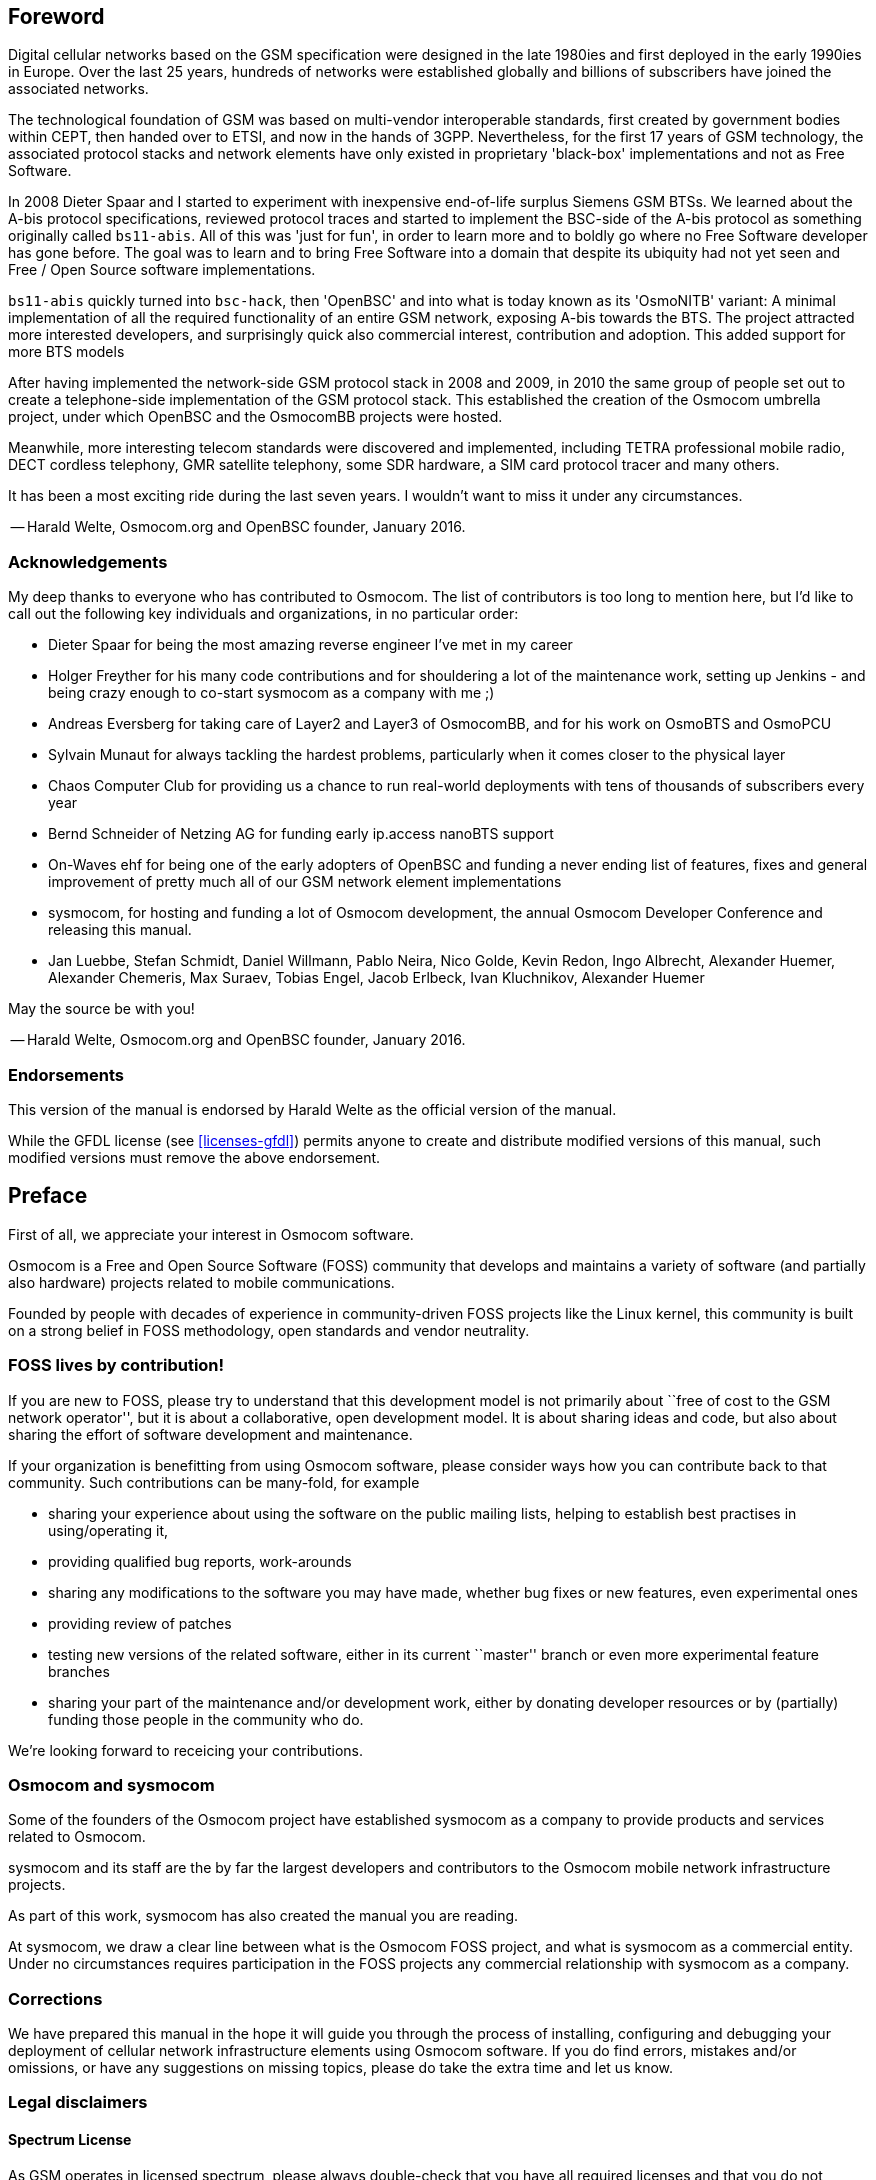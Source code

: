 == Foreword

Digital cellular networks based on the GSM specification were designed
in the late 1980ies and first deployed in the early 1990ies in Europe.
Over the last 25 years, hundreds of networks were established globally
and billions of subscribers have joined the associated networks.

The technological foundation of GSM was based on multi-vendor
interoperable standards, first created by government bodies within CEPT,
then handed over to ETSI, and now in the hands of 3GPP.  Nevertheless,
for the first 17 years of GSM technology, the associated protocol stacks
and network elements have only existed in proprietary 'black-box'
implementations and not as Free Software.

In 2008 Dieter Spaar and I started to experiment with inexpensive
end-of-life surplus Siemens GSM BTSs.   We learned about the A-bis
protocol specifications, reviewed protocol traces and started to
implement the BSC-side of the A-bis protocol as something originally
called `bs11-abis`.  All of this was 'just for fun', in order to learn
more and to boldly go where no Free Software developer has gone before.
The goal was to learn and to bring Free Software into a domain that
despite its ubiquity had not yet seen and Free / Open Source software
implementations.

`bs11-abis` quickly turned into `bsc-hack`, then 'OpenBSC' and into
what is today known as its 'OsmoNITB' variant:  A minimal implementation
of all the required functionality of an entire GSM network, exposing
A-bis towards the BTS.  The project attracted more interested
developers, and surprisingly quick also commercial interest,
contribution and adoption.   This added support for more BTS models

After having implemented the network-side GSM protocol stack in 2008 and
2009, in 2010 the same group of people set out to create a
telephone-side implementation of the GSM protocol stack.  This
established the creation of the Osmocom umbrella project, under which
OpenBSC and the OsmocomBB projects were hosted.

Meanwhile, more interesting telecom standards were discovered and
implemented, including TETRA professional mobile radio, DECT cordless
telephony, GMR satellite telephony, some SDR hardware, a SIM card
protocol tracer and many others.

It has been a most exciting ride during the last seven years.  I
wouldn't want to miss it under any circumstances.

-- Harald Welte, Osmocom.org and OpenBSC founder, January 2016.


=== Acknowledgements

My deep thanks to everyone who has contributed to Osmocom.  The list of
contributors is too long to mention here, but I'd like to call out the
following key individuals and organizations, in no particular order:

* Dieter Spaar for being the most amazing reverse engineer I've met in
  my career
* Holger Freyther for his many code contributions and for shouldering a
  lot of the maintenance work, setting up Jenkins - and being crazy
  enough to co-start sysmocom as a company with me ;)
* Andreas Eversberg for taking care of Layer2 and Layer3 of
  OsmocomBB, and for his work on OsmoBTS and OsmoPCU
* Sylvain Munaut for always tackling the hardest problems, particularly
  when it comes closer to the physical layer
* Chaos Computer Club for providing us a chance to run real-world
  deployments with tens of thousands of subscribers every year
* Bernd Schneider of Netzing AG for funding early ip.access nanoBTS support
* On-Waves ehf for being one of the early adopters of OpenBSC and
  funding a never ending list of features, fixes and general improvement
  of pretty much all of our GSM network element implementations
* sysmocom, for hosting and funding a lot of Osmocom development, the
  annual Osmocom Developer Conference and releasing this manual.
* Jan Luebbe, Stefan Schmidt, Daniel Willmann, Pablo Neira, Nico Golde,
  Kevin Redon, Ingo Albrecht, Alexander Huemer, Alexander Chemeris, Max
  Suraev, Tobias Engel, Jacob Erlbeck, Ivan Kluchnikov, Alexander Huemer

May the source be with you!

-- Harald Welte, Osmocom.org and OpenBSC founder, January 2016.


=== Endorsements

This version of the manual is endorsed by Harald Welte as the official
version of the manual.

While the GFDL license (see <<licenses-gfdl>>) permits anyone to create
and distribute modified versions of this manual, such modified
versions must remove the above endorsement.


== Preface

First of all, we appreciate your interest in Osmocom software.

Osmocom is a Free and Open Source Software (FOSS) community that
develops and maintains a variety of software (and partially also
hardware) projects related to mobile communications.

Founded by people with decades of experience in community-driven FOSS
projects like the Linux kernel, this community is built on a strong
belief in FOSS methodology, open standards and vendor neutrality.


=== FOSS lives by contribution!

If you are new to FOSS, please try to understand that this development
model is not primarily about ``free of cost to the GSM network
operator'', but it is about a collaborative, open development model.  It
is about sharing ideas and code, but also about sharing the effort of
software development and maintenance.

If your organization is benefitting from using Osmocom software, please
consider ways how you can contribute back to that community.  Such
contributions can be many-fold, for example

* sharing your experience about using the software on the public mailing
  lists, helping to establish best practises in using/operating it,
* providing qualified bug reports, work-arounds
* sharing any modifications to the software you may have made, whether
  bug fixes or new features, even experimental ones
* providing review of patches
* testing new versions of the related software, either in its current
  ``master'' branch or even more experimental feature branches
* sharing your part of the maintenance and/or development work, either
  by donating developer resources or by (partially) funding those people
  in the community who do.

We're looking forward to receicing your contributions.

=== Osmocom and sysmocom

Some of the founders of the Osmocom project have established sysmocom as
a company to provide products and services related to Osmocom.

sysmocom and its staff are the by far the largest developers and
contributors to the Osmocom mobile network infrastructure projects.

As part of this work, sysmocom has also created the manual you are
reading.

At sysmocom, we draw a clear line between what is the Osmocom FOSS
project, and what is sysmocom as a commercial entity.  Under no
circumstances requires participation in the FOSS projects any commercial
relationship with sysmocom as a company.


=== Corrections

We have prepared this manual in the hope it will guide you through the
process of installing, configuring and debugging your deployment of
cellular network infrastructure elements using Osmocom software.  If
you do find errors, mistakes and/or omissions, or have any suggestions
on missing topics, please do take the extra time and let us know.


=== Legal disclaimers

==== Spectrum License

As GSM operates in licensed spectrum, please always double-check that
you have all required licenses and that you do not transmit on any ARFCN
that is not explicitly allocated to you by the applicable regulatory
authority in your country.

WARNING: Depending on your jurisdiction, operating a radio transmitter
without a proper license may be considered a felony under criminal law!


==== Software License

The software developed by the Osmocom project and described in this
manual is Free / Open Source Software (FOSS) and subject to so-called
_copyleft_ licensing.

Copyleft licensing is a legal instrument to ensure that this software
and any modifications, extensions or derivative versions will always be
publicly available to anyone, for any purpose, under the same terms as
the original program as developed by Osmocom.

This means that you are free to use the software for whatever purpose,
make copies and distribute them - just as long as you ensure to always
provide/release the _complete and corresponding_ source code.

Every Osmocom software includes a file called `COPYING` in its source
code repository which explains the details of the license.  The majority
of programs is released under GNU Affero General Public License, Version
3 (AGPLv3).

If you have any questions about licensing, don't hesitate to contact the
Osmocom community.  We're more than happy to clarify if your intended
use case is compliant with the software licenses.


==== Trademarks

All trademarks, service marks, trade names, trade dress, product names
and logos appearing in this manual are the property of their respecitve
owners.  All rights not expressly granted herein are reserved.

For your convenience we have listed below some of the registrered
trademarks referenced herein.  This is not a definitive or complete list
of the trademarks used.

'Osmocom(R)' and 'OpenBSC(R)' are registered trademarks of Holger
Freyther and Harald Welte.

'sysmocom(R)' and 'sysmoBTS(R)' is registered trasdemarks of
'sysmocom - systems for mobile communications GmbH'.

'ip.access(R)' and 'nanoBTS(R)' are registered trademarks of
'ip.access Ltd.'


==== Liability

The software is distributed in the hope that it will be useful, but
WITHOUT ANY WARRANTY; without even the implied warranty of
MERCHANTABILITY or FITNESS FOR A PARTICULAR PURPOSE.  See the License
text included with the software for more details.


==== Documentation License

Please see <<licenses-gfdl>> for further information.


== Introduction


=== Required Skills

Please note that even while the capital expenses of running mobile
networks has decreased significantly due to Osmocom software and
associated hardware like sysmoBTS, GSM networks are still primarily
operated by large GSM operators.

Neither the GSM specification nor the GSM equipment was ever designed
for networks to be installed and configured by anyone but professional
GSM engineers, specialized in their respective area like radio planning,
radio access network, back-haul or core network.

If you do not share an existing background in GSM network architecture,
GSM protocols, correctly installing, configuring and optimizing your GSM
network will be tough, irrespective whether you use products with
Osmocom software or those of traditional telecom suppliers.

GSM knowledge has many different fields, from radio planning through
site installation through to core network configuration/administration.

The detailed skills required will depend on the type of installation
and/or deployment that you are planning, as well as its associated
network architecture.   A small laboratory deployment for research at a
university is something else than a rural network for a given village
with a handful of cells, which is again entirely different from an urban
network in a dense city.

Some of the useful skills we recommend are:

* general understanding about RF propagation and path loss in order to
  estimate coverage of your cells and do RF network planning.
* general understanding about GSM network architecture, its network
  elements and key transactions on the Layer 3 protocol
* general understanding about voice telephony, particularly those of
  ISDN heritage (Q.931 call control)
* understanding of GNU/Linux system administration and working on the
  shell
* understanding of TCP/IP networks and network administration, including
  tcpdump, tshark, wireshark protocol analyzers.
* ability to work with text based configuration files and command-line
  based interfaces such as the VTY of the Osmocom network elements


=== Getting assistance

If you do have a support package / contract with sysmocom (or want to
get one), please contact support@sysmocom.de with any issues you
may have.

If you don't have a support package / contract, you have the option of
using the resources put together by the Osmocom community
at http://projects.osmocom.org/, checking out the wiki and
the mailing-list for community-based assistance.  Please always
remember, though:  The community has no obligation to help you, and you
should address your requests politely to them.  The information (and
software) provided at osmocom.org is put together by volunteers for
free.  Treat them like a friend whom you're asking for help, not like a
supplier from whom you have bought a service.
